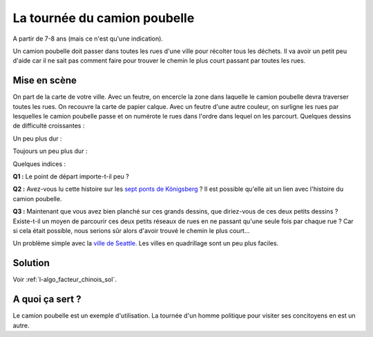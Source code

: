 
.. index:: facteur chinois

.. _l-algo_facteur_chinois:

La tournée du camion poubelle
=============================

A partir de 7-8 ans (mais ce n'est qu'une indication).

Un camion poubelle doit passer dans toutes les rues d'une ville pour
récolter tous les déchets. Il va avoir un petit peu d'aide car il ne sait
pas comment faire pour trouver le chemin le plus court passant
par toutes les rues.

Mise en scène
-------------

On part de la carte de votre ville. Avec un feutre, on encercle la zone
dans laquelle le camion poubelle devra traverser toutes les rues. On recouvre la carte
de papier calque. Avec un feutre d'une autre couleur, on surligne les rues
par lesquelles le camion poubelle passe et on numérote le rues dans l'ordre
dans lequel on les parcourt. Quelques dessins de difficulté croissantes :

.. image:: images/touquet2.png

Un peu plus dur :

.. image:: images/touquet3.png

Toujours un peu plus dur :

.. image:: images/touquet.png

Quelques indices :

**Q1 :** Le point de départ importe-t-il peu ?

**Q2 :** Avez-vous lu cette histoire sur les
`sept ponts de Königsberg <https://fr.wikipedia.org/wiki/Probl%C3%A8me_des_sept_ponts_de_K%C3%B6nigsberg>`_ ?
Il est possible qu'elle ait un lien avec l'histoire du camion poubelle.

**Q3 :** Maintenant que vous avez bien planché sur ces grands dessins,
que diriez-vous de ces deux petits dessins ? Existe-t-il un moyen
de parcourir ces deux petits réseaux de rues en ne passant qu'une seule
fois par chaque rue ? Car si cela était possible, nous serions sûr alors
d'avoir trouvé le chemin le plus court...

.. image:: images/maison.png

.. image:: images/maison_double.png

Un problème simple avec la `ville de Seattle <http://www.xavierdupre.fr/app/ensae_projects/helpsphinx/notebooks/city_tour_1.html#problem-definition>`_.
Les villes en quadrillage sont un peu plus faciles.

Solution
--------

Voir :ref:`l-algo_facteur_chinois_sol`.

A quoi ça sert ?
----------------

Le camion poubelle est un exemple d'utilisation.
La tournée d'un homme politique pour visiter ses concitoyens en est un autre.
